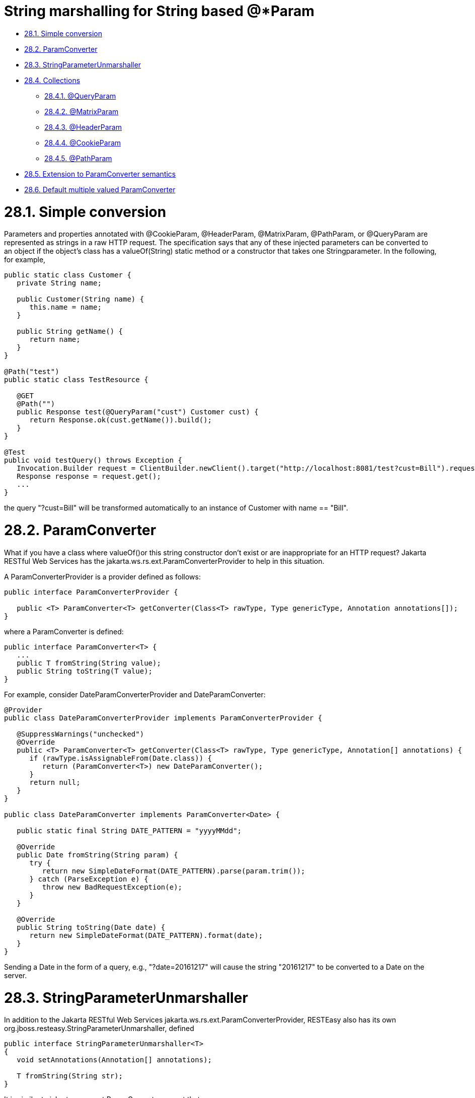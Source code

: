= String marshalling for String based @*Param

* <<anchor-1501,28.1. Simple conversion>>
* <<anchor-1502,28.2. ParamConverter>>
* <<anchor-1503,28.3. StringParameterUnmarshaller>>
* <<anchor-1504,28.4. Collections>>
** <<anchor-1505,28.4.1. @QueryParam>>
** <<anchor-1506,28.4.2. @MatrixParam>>
** <<anchor-1507,28.4.3. @HeaderParam>>
** <<anchor-1508,28.4.4. @CookieParam>>
** <<anchor-1509,28.4.5. @PathParam>>
* <<anchor-1510,28.5. Extension to ParamConverter semantics>>
* <<anchor-1511,28.6. Default multiple valued ParamConverter>>


[[anchor-1501]]
= 28.1. Simple conversion

Parameters and properties annotated with @CookieParam, @HeaderParam, @MatrixParam, @PathParam, or @QueryParam are represented as strings in a raw HTTP request. The specification says that any of these injected parameters can be converted to an object if the object's class has a valueOf(String) static method or a constructor that takes one Stringparameter. In the following, for example,

----
public static class Customer {
   private String name;

   public Customer(String name) {
      this.name = name;
   }

   public String getName() {
      return name;
   }
}

@Path("test")
public static class TestResource {

   @GET
   @Path("")
   public Response test(@QueryParam("cust") Customer cust) {
      return Response.ok(cust.getName()).build();
   }
}

@Test
public void testQuery() throws Exception {
   Invocation.Builder request = ClientBuilder.newClient().target("http://localhost:8081/test?cust=Bill").request();
   Response response = request.get();
   ...
}
----

the query "?cust=Bill" will be transformed automatically to an instance of Customer with name == "Bill".

[[anchor-1502]]
= 28.2. ParamConverter

What if you have a class where valueOf()or this string constructor don't exist or are inappropriate for an HTTP request? Jakarta RESTful Web Services has the jakarta.ws.rs.ext.ParamConverterProvider to help in this situation.

A ParamConverterProvider is a provider defined as follows:

----
public interface ParamConverterProvider {

   public <T> ParamConverter<T> getConverter(Class<T> rawType, Type genericType, Annotation annotations[]);
}
----

where a ParamConverter is defined:

----
public interface ParamConverter<T> {
   ...
   public T fromString(String value);
   public String toString(T value);
}
----

For example, consider DateParamConverterProvider and DateParamConverter:

----
@Provider
public class DateParamConverterProvider implements ParamConverterProvider {

   @SuppressWarnings("unchecked")
   @Override
   public <T> ParamConverter<T> getConverter(Class<T> rawType, Type genericType, Annotation[] annotations) {
      if (rawType.isAssignableFrom(Date.class)) {
         return (ParamConverter<T>) new DateParamConverter();
      }
      return null;
   }
}

public class DateParamConverter implements ParamConverter<Date> {

   public static final String DATE_PATTERN = "yyyyMMdd";

   @Override
   public Date fromString(String param) {
      try {
         return new SimpleDateFormat(DATE_PATTERN).parse(param.trim());
      } catch (ParseException e) {
         throw new BadRequestException(e);
      }
   }

   @Override
   public String toString(Date date) {
      return new SimpleDateFormat(DATE_PATTERN).format(date);
   }
}
----

Sending a Date in the form of a query, e.g., "?date=20161217" will cause the string "20161217" to be converted to a Date on the server.

[[anchor-1503]]
= 28.3. StringParameterUnmarshaller

In addition to the Jakarta RESTful Web Services jakarta.ws.rs.ext.ParamConverterProvider, RESTEasy also has its own org.jboss.resteasy.StringParameterUnmarshaller, defined

----
public interface StringParameterUnmarshaller<T>
{
   void setAnnotations(Annotation[] annotations);

   T fromString(String str);
}
----

It is similar to jakarta.ws.rs.ext.ParamConverter except that

* it converts only from Strings;
* it is configured with the annotations on the injected parameter, which allows for fine-grained control over the injection; and
* it is bound to a given parameter by an annotation that is annotated with the meta-annotation org.jboss.resteasy.annotations.StringParameterUnmarshallerBinder:

----
@Target({ElementType.ANNOTATION_TYPE})
@Retention(RetentionPolicy.RUNTIME)
public @interface StringParameterUnmarshallerBinder
{
   Class<? extends StringParameterUnmarshaller> value();
}
----

For example,

----
@Retention(RetentionPolicy.RUNTIME)
   @StringParameterUnmarshallerBinder(TestDateFormatter.class)
   public @interface TestDateFormat {
      String value();
   }

   public static class TestDateFormatter implements StringParameterUnmarshaller<Date> {
      private SimpleDateFormat formatter;

      public void setAnnotations(Annotation[] annotations) {
         TestDateFormat format = FindAnnotation.findAnnotation(annotations, TestDateFormat.class);
         formatter = new SimpleDateFormat(format.value());
      }

      public Date fromString(String str) {
         try {
            return formatter.parse(str);
         } catch (ParseException e) {
            throw new RuntimeException(e);
         }
      }
   }

   @Path("/")
   public static class TestResource {

      @GET
      @Produces("text/plain")
      @Path("/datetest/{date}")
      public String get(@PathParam("date") @TestDateFormat("MM-dd-yyyy") Date date) {
         Calendar c = Calendar.getInstance();
         c.setTime(date);
         return date.toString();
      }
   }
----

Note that the annotation @StringParameterUnmarshallerBinder on the annotation @TestDateFormat binds the formatter TestDateFormatter to a parameter annotated with @TestDateFormat. In this example, TestDateFormatter is used to format the Date parameter. Note also that the parameter "MM-dd-yyyy" to @TestDateFormat is accessible from TestDateFormatter.setAnnotations().


[[anchor-1504]]
= 28.4. Collections

For parameters and properties annotated with @CookieParam, @HeaderParam, @MatrixParam, @PathParam, or @QueryParam, the Jakarta RESTful Web Services specification
https://jcp.org/aboutJava/communityprocess/final/jsr339/index.html[https://jcp.org/aboutJava/communityprocess/final/jsr339/index.html]
allows conversion as defined in the Javadoc of the corresponding annotation. In general, the following types are supported:

. Types for which a ParamConverter is available via a registered ParamConverterProvider. See Javadoc for these classes for more information.
. Primitive types.
. Types that have a constructor that accepts a single String argument.
. Types that have a static method named valueOf or fromString with a single String argument that return an instance of the type. If both methods are present then valueOf MUST be used unless the type is an enum in which case fromString MUST be used.
. List<T>, Set<T>, or SortedSet<T>, where T satisfies 3 or 4 above.

Items 1, 3, and 4 have been discussed above, and item 2 is obvious. Note that item 5 allows for collections of parameters. How these collections are expressed in HTTP messages depends, by default, on the particular kind of parameter. In most cases, the notation for collections is based on convention rather than a specification.



[[anchor-1505]]
== 28.4.1. @QueryParam

For example, a multivalued query parameter is conventionally expressed like this:

----
http://bluemonkeydiamond.com?q=1&q=2&q=3
----

In this case, there is a query with name "q" and value {1, 2, 3}. This notation is further supported in Jakarta RESTful Web Services by the method

----
public MultivaluedMap<String, String> getQueryParameters();
----

in jakarta.ws.rs.core.UriInfo.

[[anchor-1506]]
== 28.4.2. @MatrixParam

 There is no specified syntax for collections derived from matrix parameters, but

. matrix parameters in a URL segment are conventionally separated by ";", and
. the method *MultivaluedMap<String, String> getMatrixParameters();* in jakarta.ws.rs.core.PathSegment supports extraction of collections from matrix parameters.

RESTEasy adopts the convention that multiple instances of a matrix parameter with the same name are treated as a collection. For example

----
http://bluemonkeydiamond.com/sippycup;m=1;m=2;m=3
----

is interpreted as a matrix parameter on path segment "sippycup" with name "m" and value {1, 2, 3}.

[[anchor-1507]]
== 28.4.3. @HeaderParam

The HTTP 1.1 specification doesn't exactly specify that multiple components of a header value should be separated by commas, but commas are used in those headers that naturally use lists, e.g. Accept and Allow. Also, note that the method

----
public MultivaluedMap<String, String> getRequestHeaders();
----

in jakarta.ws.rs.core.HttpHeaders returns a MultivaluedMap. It is natural, then, for RESTEasy to treat

----
x-header: a, b, c
----

as mapping name "x-header" to set {a, b, c}.

[[anchor-1508]]
== 28.4.4. @CookieParam

The syntax for cookies is specified, but, unfortunately, it is specified in multiple competing specifications. Typically, multiple name=value cookie pairs are separated by ";". However, unlike the case with query and matrix parameters, there is no specified Jakarta RESTful Web Services method that returns a collection of cookie values. Consequently, if two cookies with the same name are received on the server and directed to a collection typed parameter, RESTEasy will inject only the second one. Note, in fact, that the method

----
public Map<String, Cookie> getCookies();
----

in jakarta.ws.rs.core.HttpHeaders returns a Map rather than a MultivaluedMap.


[[anchor-1509]]
== 28.4.5. @PathParam

Deriving a collection from path segments is somewhat less natural than it is for other parameters, but Jakarta RESTful Web Services supports the injection of multiple jakarta.ws.rs.core.PathSegments. There are a couple of ways of obtaining multiple PathSegments. One is through the use of multiple path variables with the same name. For example, the result of calling testTwoSegmentsArray() and testTwoSegmentsList() in

----
@Path("")
public static class TestResource {

   @GET
   @Path("{segment}/{other}/{segment}/array")
   public Response getTwoSegmentsArray(@PathParam("segment") PathSegment[] segments) {
      System.out.println("array segments: " + segments.length);
      return Response.ok().build();
   }

   @GET
   @Path("{segment}/{other}/{segment}/list")
   public Response getTwoSegmentsList(@PathParam("segment") List<PathSegment> segments) {
      System.out.println("list segments: " + segments.size());
      return Response.ok().build();
   }
}

...

   @Test
   public void testTwoSegmentsArray() throws Exception {
      Invocation.Builder request = client.target("http://localhost:8081/a/b/c/array").request();
      Response response = request.get();
      Assert.assertEquals(200, response.getStatus());
      response.close();
   }

   @Test
   public void testTwoSegmentsList() throws Exception {
      Invocation.Builder request = client.target("http://localhost:8081/a/b/c/list").request();
      Response response = request.get();
      Assert.assertEquals(200, response.getStatus());
      response.close();
   }
----

is

----
array segments: 2
list segments: 2
----

An alternative is to use a wildcard template parameter. For example, the output of calling testWildcardArray() and testWildcardList() in

----
@Path("")
public static class TestResource {

   @GET
   @Path("{segments:.*}/array")
   public Response getWildcardArray(@PathParam("segments") PathSegment[] segments) {
      System.out.println("array segments: " + segments.length);
      return Response.ok().build();
   }

   @GET
   @Path("{segments:.*}/list")
   public Response getWildcardList(@PathParam("segments") List<PathSegment> segments) {
      System.out.println("list segments: " + segments.size());
      return Response.ok().build();
   }

...

   @Test
   public void testWildcardArray() throws Exception {
      Invocation.Builder request = client.target("http://localhost:8081/a/b/c/array").request();
      Response response = request.get();
      response.close();
   }

   @Test
   public void testWildcardList() throws Exception {
      Invocation.Builder request = client.target("http://localhost:8081/a/b/c/list").request();
      Response response = request.get();
      response.close();
   }
----

is

----
array segments: 3
list segments: 3
----


[[anchor-1510]]
= 28.5. Extension to ParamConverter semantics

In the Jakarta RESTful Web Services semantics, a ParamConverter is supposed to convert a single String that represents an individual object. RESTEasy extends the semantics to allow a ParamConverter to parse the String representation of multiple objects and generate a List<T>, Set<T>, SortedSet<T>, array, or, indeed, any multivalued data structure whatever. First, consider the resource

----
@Path("queryParam")
public static class TestResource {

   @GET
   @Path("")
   public Response conversion(@QueryParam("q") List<String> list) {
      return Response.ok(stringify(list)).build();
   }
}

private static <T> String stringify(List<T> list) {
   StringBuffer sb = new StringBuffer();
   for (T s : list) {
      sb.append(s).append(',');
   }
   return sb.toString();
}
----

Calling TestResource as follows, using the standard notation,

----
@Test
public void testQueryParamStandard() throws Exception {
   Client client = ClientBuilder.newClient();
   Invocation.Builder request = client.target("http://localhost:8081/queryParam?q=20161217&q=20161218&q=20161219").request();
   Response response = request.get();
   System.out.println("response: " + response.readEntity(String.class));
}
----

results in

----
response: 20161217,20161218,20161219,
----

Suppose, instead, that we want to use a comma separated notation. We can add

----
public static class MultiValuedParamConverterProvider implements ParamConverterProvider

   @SuppressWarnings("unchecked")
   @Override
   public <T> ParamConverter<T> getConverter(Class<T> rawType, Type genericType, Annotation[] annotations) {
      if (List.class.isAssignableFrom(rawType)) {
         return (ParamConverter<T>) new MultiValuedParamConverter();
      }
      return null;
   }
}

public static class MultiValuedParamConverter implements ParamConverter<List<?>> {

   @Override
   public List<?> fromString(String param) {
      if (param == null || param.trim().isEmpty()) {
         return null;
      }
      return parse(param.split(","));
   }

   @Override
   public String toString(List<?> list) {
      if (list == null || list.isEmpty()) {
         return null;
      }
      return stringify(list);
   }

   private static List<String> parse(String[] params) {
      List<String> list = new ArrayList<String>();
      for (String param : params) {
         list.add(param);
      }
      return list;
   }
}
----

Now we can call

----
@Test
public void testQueryParamCustom() throws Exception {
   Client client = ClientBuilder.newClient();
   Invocation.Builder request = client.target("http://localhost:8081/queryParam?q=20161217,20161218,20161219").request();
   Response response = request.get();
   System.out.println("response: " + response.readEntity(String.class));
}
----

and get

----
response: 20161217,20161218,20161219,
----

Note that in this case, MultiValuedParamConverter.fromString() creates and returns an ArrayList, so TestResource.conversion() could be rewritten

----
@Path("queryParam")
public static class TestResource {

   @GET
   @Path("")
   public Response conversion(@QueryParam("q") ArrayList<String> list) {
      return Response.ok(stringify(list)).build();
   }
}
----

On the other hand, MultiValuedParamConverter could be rewritten to return a LinkList and the parameter list in TestResource.conversion() could be either a List or a LinkedList.

Finally, note that this extension works for arrays as well. For example,

----
public static class Foo {
      private String foo;
      public Foo(String foo) {this.foo = foo;}
      public String getFoo() {return foo;}
   }

   public static class FooArrayParamConverter implements ParamConverter<Foo[]> {

      @Override
      public Foo[] fromString(String value)
      {
         String[] ss = value.split(",");
         Foo[] fs = new Foo[ss.length];
         int i = 0;
         for (String s : ss) {
            fs[i++] = new Foo(s);
         }
         return fs;
      }

      @Override
      public String toString(Foo[] values)
      {
         StringBuffer sb = new StringBuffer();
         for (int i = 0; i < values.length; i++) {
            sb.append(values[i].getFoo()).append(",");
         }
         if (sb.length() > 0) {
            sb.deleteCharAt(sb.length() - 1);
         }
         return sb.toString();
      }
   }

   @Provider
   public static class FooArrayParamConverterProvider implements ParamConverterProvider {

      @SuppressWarnings("unchecked")
      @Override
      public <T> ParamConverter<T> getConverter(Class<T> rawType, Type genericType, Annotation[] annotations) {
         if (rawType.equals(Foo[].class));
         return (ParamConverter<T>) new FooArrayParamConverter();
      }
   }

   @Path("")
   public static class ParamConverterResource {

      @GET
      @Path("test")
      public Response test(@QueryParam("foos") Foo[] foos) {
         return Response.ok(new FooArrayParamConverter().toString(foos)).build();
      }
   }
----

[[anchor-1511]]
= 28.6. Default multiple valued ParamConverter

RESTEasy includes two built-in ParamConverters in the resteasy-core module, one for Collections:

----
org.jboss.resteasy.plugins.providers.MultiValuedCollectionParamConverter,
----

and one for arrays:

----
org.jboss.resteasy.plugins.providers.MultiValuedArrayParamConverter,
----

which implement the concepts in the previous section.

In particular, MultiValued*ParamConverter.fromString() can transform a string representation coming over the network into a Collection or array, and MultiValued*ParamConverter.toString() can be used by a client side proxy to transform Collections or arrays into a string representation.

String representations are determined by org.jboss.resteasy.annotations.Separator, a parameter annotation in the resteasy-core module:

----
@Target({ElementType.PARAMETER})
@Retention(RetentionPolicy.RUNTIME)
public @interface Separator
{
   public String value() default "";
}
----

The value of Separator.value() is used to separate individual elements of a Collection or array. For example, a proxy implementing

----
@Path("path/separator/multi/{p}")
@GET
public String pathMultiSeparator(@PathParam("p") @Separator("-") List<String> ss);
----

will turn

----
List<String> list = new ArrayList<String>();
list.add("abc");
list.add("xyz");
proxy.pathMultiSeparator(list);
----

and "path/separator/multi/{p}" into ".../path/separator/multi/abc-xyz". On the server side, the RESTEasy runtime will turn "abc-xyz" back into a list consisting of elements "abc" and "xyz" for

----
@Path("path/separator/multi/{p}")
@GET
public String pathMultiSeparator(@PathParam("p") @Separator("-") List<String> ss) {
   StringBuffer sb = new StringBuffer();
   for (String s : ss) {
      sb.append(s);
      sb.append("|");
   }
   return sb.toString();
}
----

which will return "abc|xyz|".

In fact, the value of the Separator annotations may be a more general regular expression, which is passed to String.split(). For example, "[-,;]" tells the server side to break up a string using either "-", ",", or ";". On the client side, a string will be created using the first element, "-" in this case.

If a parameter is annotated with @Separator with no value, then the default value is

* "," for a @HeaderParam, @MatrixParam, @PathParam, or @QueryParam, and
* "-" for a @CookieParam.

The MultiValued*ParamConverters depend on existing facilities for handling the individual elements. On the server side, once it has parsed the incoming string into substrings, MultiValued*ParamConverter turns each substring into an Java object according to Section 3.2 "Fields and Bean Properties" of the Jakarta RESTful Web Services specification. On the client side, MultiValued*ParamConverter turns a Java object into a string as follows:

. look for a ParamConverter;
. if there is no suitable ParamConverter and the parameter is labeled @HeaderParam, look for a HeaderDelegate; or
. call toString().

These ParamConverters are meant to be fairly general, but there are a number of restrictions:

. They don't handle nested Collections or arrays. That is, List<String> and String[] are OK, but List<List<String>> and String[][] are not.
. The regular expression used in Separator must match the regular expression
----
"\\p{Punct}|\\[\\p{Punct}+\\]"
----
That is, it must be either a single instance of a punctuation symbol, i.e., a symbol
in the set
----
!"#$%&'()*+,-./:;<=>?@[\]^_`{|}~
----
or a class of punctuation symbols like "[-,;]"
[start=3]
. For either of these ParamConverters to be available for use with a given parameter, that parameter must be annotated with @Separator.

There are also some logical restrictions:

. Cookie syntax, as specified in
https://tools.ietf.org/html/rfc6265#section-4.1.1[https://tools.ietf.org/html/rfc6265#section-4.1.1], assigns a meaning to ";", so it cannot be used as a separator.
. If a separator character appears in the content of an element, then there will be problems. For example, if "," is used as a separator, then, if a proxy sends the array ["a","b,c","d"], it will turn into the string "a,b,c,d" on the wire and be reconstituted on the server as four elements.

These built-in ParamConverters have the lowest priority, so any user supplied ParamConverters will be tried first.
